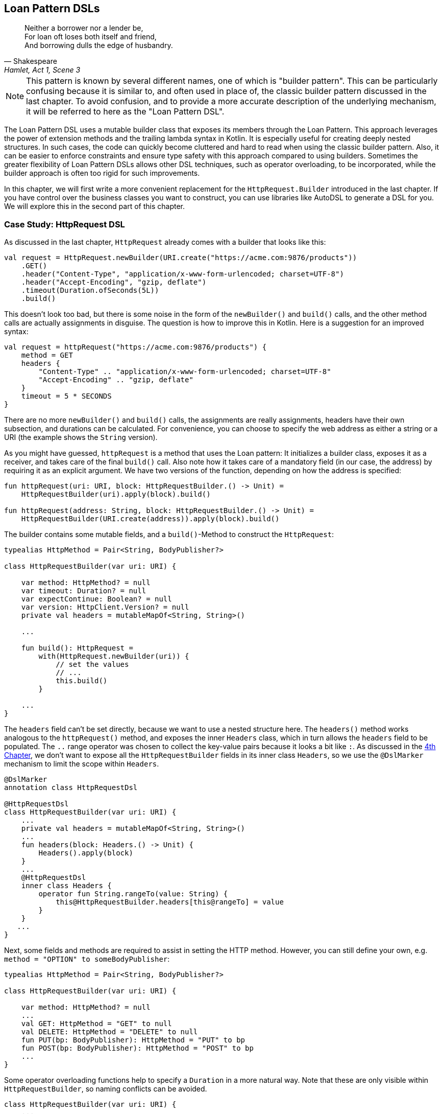 == Loan Pattern DSLs

> Neither a borrower nor a lender be, +
For loan oft loses both itself and friend, +
And borrowing dulls the edge of husbandry.
-- Shakespeare, Hamlet, Act 1, Scene 3

NOTE: This pattern is known by several different names, one of which is "builder pattern". This can be particularly confusing because it is similar to, and often used in place of, the classic builder pattern discussed in the last chapter. To avoid confusion, and to provide a more accurate description of the underlying mechanism, it will be referred to here as the "Loan Pattern DSL".

The Loan Pattern DSL uses a mutable builder class that exposes its members through the Loan Pattern. This approach leverages the power of extension methods and the trailing lambda syntax in Kotlin. It is especially useful for creating deeply nested structures. In such cases, the code can quickly become cluttered and hard to read when using the classic builder pattern. Also, it can be easier to enforce constraints and ensure type safety with this approach compared to using builders. Sometimes the greater flexibility of Loan Pattern DSLs allows other DSL techniques, such as operator overloading, to be incorporated, while the builder approach is often too rigid for such improvements.

In this chapter, we will first write a more convenient replacement for the `HttpRequest.Builder` introduced in the last chapter. If you have control over the business classes you want to construct, you can use libraries like AutoDSL to generate a DSL for you. We will explore this in the second part of this chapter.

=== Case Study: HttpRequest DSL

As discussed in the last chapter, `HttpRequest` already comes with a builder that looks like this:

[source,kotlin]
----
val request = HttpRequest.newBuilder(URI.create("https://acme.com:9876/products"))
    .GET()
    .header("Content-Type", "application/x-www-form-urlencoded; charset=UTF-8")
    .header("Accept-Encoding", "gzip, deflate")
    .timeout(Duration.ofSeconds(5L))
    .build()
----

This doesn't look too bad, but there is some noise in the form of the `newBuilder()` and `build()` calls, and the other method calls are actually assignments in disguise. The question is how to improve this in Kotlin. Here is a suggestion for an improved syntax:

[source,kotlin]
----
val request = httpRequest("https://acme.com:9876/products") {
    method = GET
    headers {
        "Content-Type" .. "application/x-www-form-urlencoded; charset=UTF-8"
        "Accept-Encoding" .. "gzip, deflate"
    }
    timeout = 5 * SECONDS
}
----

There are no more `newBuilder()` and `build()` calls, the assignments are really assignments, headers have their own subsection, and durations can be calculated. For convenience, you can choose to specify the web address as either a string or a URI (the example shows the `String` version).

As you might have guessed, `httpRequest` is a method that uses the Loan pattern: It initializes a builder class, exposes it as a receiver, and takes care of the final `build()` call. Also note how it takes care of a mandatory field (in our case, the address) by requiring it as an explicit argument. We have two versions of the function, depending on how the address is specified:

[source,kotlin]
----
fun httpRequest(uri: URI, block: HttpRequestBuilder.() -> Unit) =
    HttpRequestBuilder(uri).apply(block).build()

fun httpRequest(address: String, block: HttpRequestBuilder.() -> Unit) =
    HttpRequestBuilder(URI.create(address)).apply(block).build()
----

The builder contains some mutable fields, and a `build()`-Method to construct the `HttpRequest`:

[source,kotlin]
----
typealias HttpMethod = Pair<String, BodyPublisher?>

class HttpRequestBuilder(var uri: URI) {

    var method: HttpMethod? = null
    var timeout: Duration? = null
    var expectContinue: Boolean? = null
    var version: HttpClient.Version? = null
    private val headers = mutableMapOf<String, String>()

    ...

    fun build(): HttpRequest =
        with(HttpRequest.newBuilder(uri)) {
            // set the values
            // ...
            this.build()
        }

    ...
}
----

The `headers` field can't be set directly, because we want to use a nested structure here. The `headers()` method works analogous to the `httpRequest()` method, and exposes the inner `Headers` class, which in turn allows the `headers` field to be populated. The `..` range operator was chosen to collect the key-value pairs because it looks a bit like `:`. As discussed in the <<chapter-04_features.adoc#dslMarker,4th Chapter>>, we don't want to expose all the `HttpRequestBuilder` fields in its inner class `Headers`, so we use the `@DslMarker` (((@DslMarker))) mechanism to limit the scope within `Headers`.

[source,kotlin]
----
@DslMarker
annotation class HttpRequestDsl

@HttpRequestDsl
class HttpRequestBuilder(var uri: URI) {
    ...
    private val headers = mutableMapOf<String, String>()
    ...
    fun headers(block: Headers.() -> Unit) {
        Headers().apply(block)
    }
    ...
    @HttpRequestDsl
    inner class Headers {
        operator fun String.rangeTo(value: String) {
            this@HttpRequestBuilder.headers[this@rangeTo] = value
        }
    }
   ...
}
----

Next, some fields and methods are required to assist in setting the HTTP method. However, you can still define your own, e.g. `method = "OPTION" to someBodyPublisher`:

[source,kotlin]
----
typealias HttpMethod = Pair<String, BodyPublisher?>

class HttpRequestBuilder(var uri: URI) {

    var method: HttpMethod? = null
    ...
    val GET: HttpMethod = "GET" to null
    val DELETE: HttpMethod = "DELETE" to null
    fun PUT(bp: BodyPublisher): HttpMethod = "PUT" to bp
    fun POST(bp: BodyPublisher): HttpMethod = "POST" to bp
    ...
}
----

Some operator overloading functions help to specify a `Duration` in a more natural way. Note that these are only visible within `HttpRequestBuilder`, so naming conflicts can be avoided.

[source,kotlin]
----
class HttpRequestBuilder(var uri: URI) {
    ...
    operator fun Long.times(unit: TemporalUnit): Duration =
        Duration.of(this, unit)

    operator fun Int.times(unit: TemporalUnit): Duration =
        Duration.of(this.toLong(), unit)
}
----

And that's almost it, we covered everything except some details of the `build()` method. Here is the complete code:

[source,kotlin]
----
fun httpRequest(uri: URI, block: HttpRequestBuilder.() -> Unit) =
    HttpRequestBuilder(uri).apply(block).build()

fun httpRequest(uri: String, block: HttpRequestBuilder.() -> Unit) =
    HttpRequestBuilder(URI.create(uri)).apply(block).build()

typealias HttpMethod = Pair<String, BodyPublisher?>

@DslMarker
annotation class HttpRequestDsl

@HttpRequestDsl
class HttpRequestBuilder(var uri: URI) {

    var method: HttpMethod? = null
    var timeout: Duration? = null
    var expectContinue: Boolean? = null
    var version: HttpClient.Version? = null
    private val headers = mutableMapOf<String, String>()

    val GET: HttpMethod = "GET" to null
    val DELETE: HttpMethod = "DELETE" to null
    fun PUT(bp: BodyPublisher): HttpMethod = "PUT" to bp
    fun POST(bp: BodyPublisher): HttpMethod = "POST" to bp

    fun headers(block: Headers.() -> Unit) {
        Headers().apply(block)
    }

    fun build(): HttpRequest =
        with(HttpRequest.newBuilder(uri)) {
            headers.forEach { (key, value) -> header(key, value) }
            timeout?.let { timeout(it) }
            expectContinue?.let { expectContinue(it) }
            version?.let { version(it) }
            method?.let {
                when (method) {
                    GET -> GET()
                    DELETE -> DELETE()
                    else -> method(method!!.first, method!!.second)
                }
            }
            this.build()
        }

    @HttpRequestDsl
    inner class Headers {
        operator fun String.rangeTo(value: String) {
            this@HttpRequestBuilder.headers[this@rangeTo] = value
        }
    }

    operator fun Long.times(unit: TemporalUnit): Duration =
        Duration.of(this, unit)

    operator fun Int.times(unit: TemporalUnit): Duration =
        Duration.of(this.toLong(), unit)
}
----

Retrofitting HttpRequestBuilder with a Loan Pattern DSL proved to be a relatively simple task, but the resulting DSL is comfortable and idiomatic. By customizing existing libraries in this way, especially those written in Java, it becomes possible to better meet the needs of users and integrate them more seamlessly into the Kotlin ecosystem. The end result is often a more natural and intuitive experience for developers.

=== Case Study: HttpRequest with AutoDSL (((AutoDSL)))

Since this type of DSL is very common, and its structure is quite predictable, it shouldn't be surprising that there are libraries for automatically deriving such DSLs. At this point we will discuss the https://github.com/F43nd1r/autodsl[AutoDSL] library, which has to be set up as an annotation processor (either via kapt (((kapt))) or (((KSP))) KSP). Please follow the description on the GitHub project page.

WARNING: Please make sure you are using the correct GitHub project. There is an older library called "AutoDsl" which was the inspiration for this project. Unfortunately, it is no longer maintained and does not work with Kotlin 1.4 or newer.

Remember the work we put into `HttpRequestBuilder` in the last section? Let's see what we can get "for free" instead. Note that we can't annotate the `HttpRequest` class itself, so we automatically generate an intermediate class instead, and therefore we have to call the `build()` method at the end. Normally, we wouldn't do this for classes under our control, but would annotate them directly.

[source,kotlin]
----
typealias HttpMethod = Pair<String, HttpRequest.BodyPublisher?>

val GET: HttpMethod = "GET" to null
val DELETE: HttpMethod = "DELETE" to null
fun PUT(bp: HttpRequest.BodyPublisher): HttpMethod = "PUT" to bp
fun POST(bp: HttpRequest.BodyPublisher): HttpMethod = "POST" to bp

@AutoDsl
data class Header(val key: String, val value: String)

@AutoDsl
data class HttpRequestBuilder(
    val uri: URI,
    val method: HttpMethod = GET,
    val timeout: Duration? = null,
    val expectContinue: Boolean? = null,
    val version: HttpClient.Version? = null,
    @AutoDslSingular("header")
    val headers: List<Header> = listOf()
) {

    fun build(): HttpRequest =
        with(HttpRequest.newBuilder(uri)) {
            headers.forEach { (key, value) -> header(key, value) }
            timeout?.let { timeout(it) }
            expectContinue?.let { expectContinue(it) }
            version?.let { version(it) }
            method.let {
                when (method) {
                    GET -> GET()
                    DELETE -> DELETE()
                    else -> method(method.first, method.second)
                }
            }
            this.build()
        }
}
----

It doesn't get much easier than that: All classes that should be included in the DSL are marked with the `@AutoDsl` annotation, and if there are lists that should be specified element-wise rather than as a whole, you add an `@AutoDslSingular` annotation containing the name of the helper method.

If you compile the project using IntelliJ IDEA, you should normally find the generated classes `HeaderDsl` and `HttpRequestBuilderDsl` in a `generated-sources/...` folder, but of course this depends on how you have integrated the AutoDSL processor and how you have set up your project.

The sample call from the previous section would now look like this:

[source,kotlin]
----
val request = httpRequestBuilder {
    uri = URI.create("https://acme.com:9876/products")
    method = GET
    header {
        key = "Content-Type"
        value = "application/x-www-form-urlencoded; charset=UTF-8"
    }
    header {
        key = "Accept-Encoding"
        value = "gzip, deflate"
    }
    timeout = Duration.ofSeconds(5)
}.build()
----

Granted, the code isn't quite as convenient and concise as the manually written DSL, but it comes close, and definitely looks nicer and more intuitive than a traditional builder. AutoDSL also keeps track of mandatory fields like `uri` and throws an `IllegalStateException` if they are not set.

=== Builder Type Inference (((Builder Type Inference)))

In some cases, the compiler can improve its type inference by inspecting the method calls inside the trailing lambda block. As of Kotlin 1.7.0, this feature is enabled by default, but in older versions you can turn it on using the `-Xenable-builder-inference` compiler option. There are no real drawbacks to using this feature, but if you want to look into the details, you can check out https://kotlinlang.org/docs/using-builders-with-builder-inference.html[Kotlin Documentation - Using builders with builder type inference].

=== Conclusion

The Loan Pattern DSL has several advantages over the classic Builder Pattern style, and is very common in Kotlin. It really shines when dealing with nested structures, and allows other DSL techniques to be integrated more easily. The Kotlin language provides several features to improve the user experience, such as the `@DslMarker` mechanism and builder type inference.

==== Preferable Use Cases

* Creating data
* Transforming data
* Execute actions
* Configuring systems
* Generating code
* Testing

==== Rating

* image:4_sun.png[] - for Simplicity of DSL design
* image:4_sun.png[] - for Elegance
* image:4_sun.png[] - for Usability
* image:5_sun.png[] - for Application Scope

==== Pros & Cons

[cols="2a,2a"]
|===
|Pros |Cons

|* easy to read, especially for nested constructions
* very flexible and intuitive
* can be autogenerated (e.g. using https://github.com/F43nd1r/autodsl[AutoDSL])


|* behavior is harder to control than for the Builder Pattern
* safe usage can't be always guaranteed
* might be more difficult to use from Java client code
|===